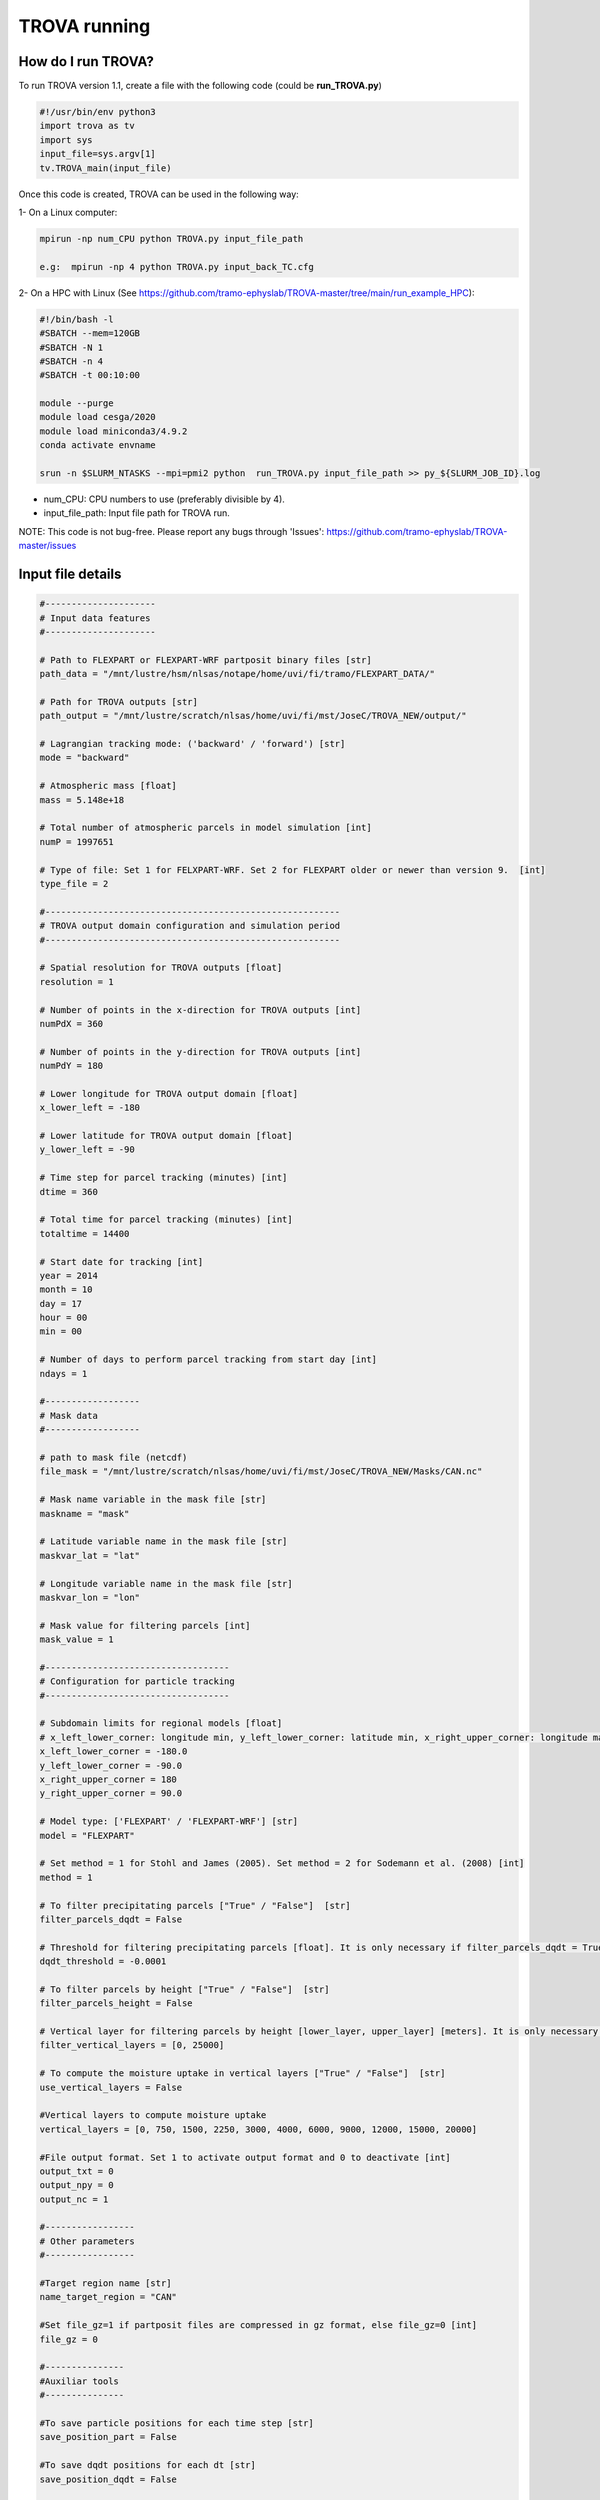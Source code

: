 TROVA running
=================================

How do I run TROVA?
----------------------

To run TROVA version 1.1, create a file with the following code (could be **run_TROVA.py**)

.. code-block:: python

   #!/usr/bin/env python3
   import trova as tv
   import sys
   input_file=sys.argv[1]
   tv.TROVA_main(input_file)

Once this code is created, TROVA can be used in the following way:

1- On a Linux computer:

.. code-block:: bash

   mpirun -np num_CPU python TROVA.py input_file_path

   e.g:  mpirun -np 4 python TROVA.py input_back_TC.cfg

2- On a HPC with Linux (See  https://github.com/tramo-ephyslab/TROVA-master/tree/main/run_example_HPC):

.. code-block:: bash

   #!/bin/bash -l
   #SBATCH --mem=120GB
   #SBATCH -N 1
   #SBATCH -n 4
   #SBATCH -t 00:10:00

   module --purge
   module load cesga/2020
   module load miniconda3/4.9.2
   conda activate envname

   srun -n $SLURM_NTASKS --mpi=pmi2 python  run_TROVA.py input_file_path >> py_${SLURM_JOB_ID}.log


- num_CPU: CPU numbers to use (preferably divisible by 4).
- input_file_path: Input file path for TROVA run.

NOTE: This code is not bug-free. Please report any bugs through 'Issues': https://github.com/tramo-ephyslab/TROVA-master/issues

Input file details
------------------

.. code-block:: bash

   #---------------------
   # Input data features
   #---------------------
 
   # Path to FLEXPART or FLEXPART-WRF partposit binary files [str]
   path_data = "/mnt/lustre/hsm/nlsas/notape/home/uvi/fi/tramo/FLEXPART_DATA/"

   # Path for TROVA outputs [str]
   path_output = "/mnt/lustre/scratch/nlsas/home/uvi/fi/mst/JoseC/TROVA_NEW/output/"

   # Lagrangian tracking mode: ('backward' / 'forward') [str]
   mode = "backward"

   # Atmospheric mass [float]
   mass = 5.148e+18

   # Total number of atmospheric parcels in model simulation [int]
   numP = 1997651

   # Type of file: Set 1 for FELXPART-WRF. Set 2 for FLEXPART older or newer than version 9.  [int]
   type_file = 2

   #--------------------------------------------------------
   # TROVA output domain configuration and simulation period
   #--------------------------------------------------------

   # Spatial resolution for TROVA outputs [float]
   resolution = 1 

   # Number of points in the x-direction for TROVA outputs [int]
   numPdX = 360

   # Number of points in the y-direction for TROVA outputs [int]
   numPdY = 180

   # Lower longitude for TROVA output domain [float]
   x_lower_left = -180

   # Lower latitude for TROVA output domain [float]
   y_lower_left = -90

   # Time step for parcel tracking (minutes) [int]
   dtime = 360

   # Total time for parcel tracking (minutes) [int]
   totaltime = 14400

   # Start date for tracking [int]
   year = 2014
   month = 10
   day = 17
   hour = 00
   min = 00

   # Number of days to perform parcel tracking from start day [int]
   ndays = 1

   #------------------
   # Mask data
   #------------------

   # path to mask file (netcdf)
   file_mask = "/mnt/lustre/scratch/nlsas/home/uvi/fi/mst/JoseC/TROVA_NEW/Masks/CAN.nc"

   # Mask name variable in the mask file [str]
   maskname = "mask"     

   # Latitude variable name in the mask file [str]
   maskvar_lat = "lat"

   # Longitude variable name in the mask file [str]
   maskvar_lon = "lon"

   # Mask value for filtering parcels [int]
   mask_value = 1

   #-----------------------------------
   # Configuration for particle tracking
   #-----------------------------------

   # Subdomain limits for regional models [float]
   # x_left_lower_corner: longitude min, y_left_lower_corner: latitude min, x_right_upper_corner: longitude max, y_right_upper_corner: latitude max
   x_left_lower_corner = -180.0
   y_left_lower_corner = -90.0
   x_right_upper_corner = 180
   y_right_upper_corner = 90.0

   # Model type: ['FLEXPART' / 'FLEXPART-WRF'] [str]
   model = "FLEXPART"

   # Set method = 1 for Stohl and James (2005). Set method = 2 for Sodemann et al. (2008) [int]
   method = 1

   # To filter precipitating parcels ["True" / "False"]  [str]
   filter_parcels_dqdt = False

   # Threshold for filtering precipitating parcels [float]. It is only necessary if filter_parcels_dqdt = True.
   dqdt_threshold = -0.0001

   # To filter parcels by height ["True" / "False"]  [str]
   filter_parcels_height = False

   # Vertical layer for filtering parcels by height [lower_layer, upper_layer] [meters]. It is only necessary if filter_parcels_height = True.
   filter_vertical_layers = [0, 25000]

   # To compute the moisture uptake in vertical layers ["True" / "False"]  [str]
   use_vertical_layers = False
   
   #Vertical layers to compute moisture uptake
   vertical_layers = [0, 750, 1500, 2250, 3000, 4000, 6000, 9000, 12000, 15000, 20000]

   #File output format. Set 1 to activate output format and 0 to deactivate [int]
   output_txt = 0
   output_npy = 0
   output_nc = 1

   #-----------------
   # Other parameters
   #-----------------

   #Target region name [str]
   name_target_region = "CAN"

   #Set file_gz=1 if partposit files are compressed in gz format, else file_gz=0 [int]
   file_gz = 0

   #---------------
   #Auxiliar tools
   #---------------

   #To save particle positions for each time step [str]
   save_position_part = False

   #To save dqdt positions for each dt [str]
   save_position_dqdt = False

   #Plotting identified parcels within the target region at time t0 (year_month_day_hour_min) [True /  False] [str]
   plotting_parcels_t0 = False

   #Ploting identified parcels trajectories on a map [True /  False] [str]
   plotting_parcels_tracks_on_map = False

   #Map limits for plotting [latmin, lonmin, latmax, lonmax, mapcenter, dlat, dlon] [float]
   #map center must be 0 or 180. If center=180, provide lonmin and lonmax in 0-360 format
   maps_limits = [0, -110, 75, 15, 0, 5, 25]

   #Plotting 3D parcels trajectories [True /  False]
   plotting_3Dparcels_tracks = False

   #Calendar leap/noleap ["True" / "False"] [only when certain simulations do not use leap calendar] [str]
   noleap = False

   #Parameter to limit the particles to the domain limits. Consider only in regional models ["True" / "False"]  [str] 
   limit_domain = False
